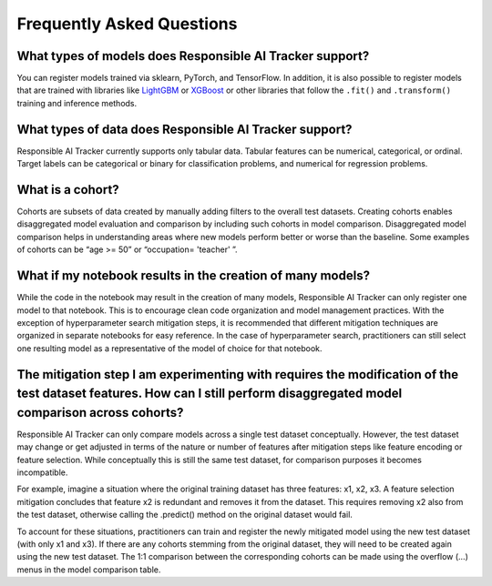 .. _frequent_asked:

Frequently Asked Questions
==========================

What types of models does Responsible AI Tracker support? 
---------------------------------------------------------

You can register models trained via sklearn, PyTorch, and TensorFlow. In addition, it is also possible to register models that are trained with 
libraries like `LightGBM`_ or `XGBoost`_ or other libraries that follow the ``.fit()`` and ``.transform()`` training and inference methods.  

.. _LightGBM: https://github.com/microsoft/LightGBM
.. _XGBoost: https://github.com/dmlc/xgboost


What types of data does Responsible AI Tracker support?
-------------------------------------------------------

Responsible AI Tracker currently supports only tabular data. Tabular features can be numerical, categorical, or ordinal. 
Target labels can be categorical or binary for classification problems, and numerical for regression problems.

What is a cohort? 
-----------------

Cohorts are subsets of data created by manually adding filters to the overall test datasets. Creating cohorts enables disaggregated model 
evaluation and comparison by including such cohorts in model comparison. Disaggregated model comparison helps in understanding areas where 
new models perform better or worse than the baseline. Some examples of cohorts can be “age >= 50” or “occupation= 'teacher' ”.  

What if my notebook results in the creation of many models? 
-----------------------------------------------------------

While the code in the notebook may result in the creation of many models, Responsible AI Tracker can only register one model to that notebook. 
This is to encourage clean code organization and model management practices. With the exception of hyperparameter search mitigation steps, 
it is recommended that different mitigation techniques are organized in separate notebooks for easy reference. In the case of hyperparameter 
search, practitioners can still select one resulting model as a representative of the model of choice for that notebook. 

The mitigation step I am experimenting with requires the modification of the test dataset features. How can I still perform disaggregated model comparison across cohorts?  
--------------------------------------------------------------------------------------------------------------------------------------------------------------------------

Responsible AI Tracker can only compare models across a single test dataset conceptually. However, the test dataset may change or get adjusted 
in terms of the nature or number of features after mitigation steps like feature encoding or feature selection. While conceptually this is 
still the same test dataset, for comparison purposes it becomes incompatible.  

For example, imagine a situation where the original training dataset has three features: x1, x2, x3. A feature selection mitigation concludes that feature x2 is redundant and removes it from the dataset. This requires removing x2 also from the test dataset, otherwise calling the .predict() method on the original dataset would fail. 

To account for these situations, practitioners can train and register the newly mitigated model using the new test dataset (with only x1 and x3). If there are any cohorts stemming from the original dataset, they will need to be created again using the new test dataset. The 1:1 comparison between the corresponding cohorts can be made using the overflow (…) menus in the model comparison table. 
